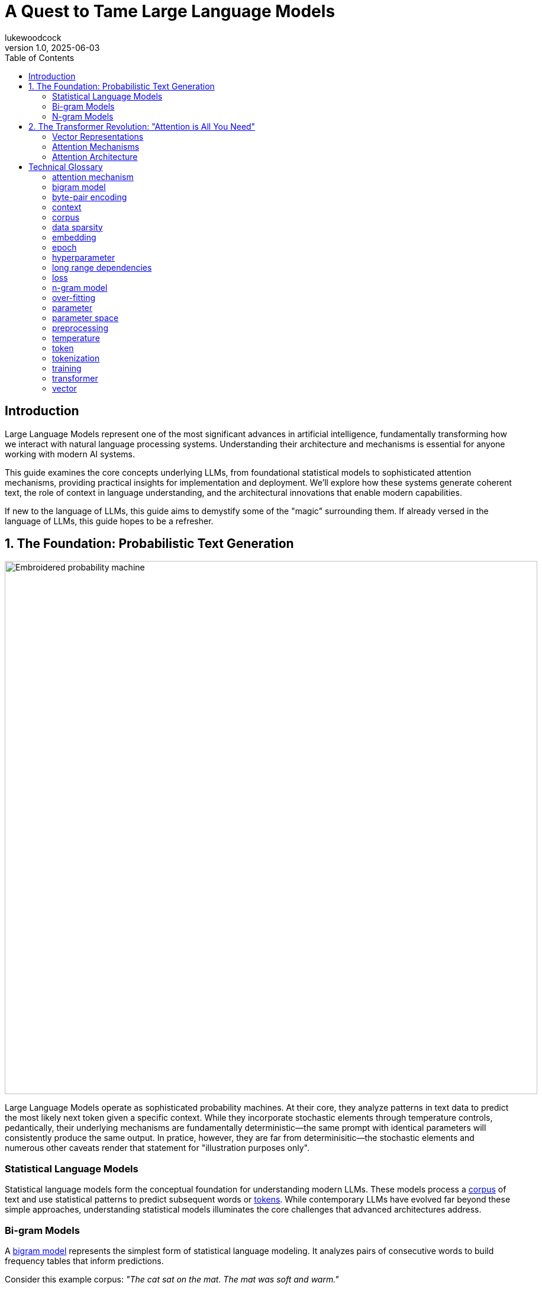 = A Quest to Tame Large Language Models
lukewoodcock
v1.0, 2025-06-03
:toc: left
:toc-title: Table of Contents
:toclevels: 3
:title: A Quest to Tame Large Language Models
:imagesdir: ../media/2025-05-26-demystify-LLMs
:lang: en
:tags: [LLM, natural language processing, transformers, machine learning, AI, language models, probabilistic text generation, statistical language models, n-gram, bigram, attention mechanisms, vector embeddings, tokenization, context windows, self-attention, neural networks, NLP fundamentals, AI architecture, language understanding, transformer architecture]

[#introduction]
== Introduction

Large Language Models represent one of the most significant advances in artificial intelligence, fundamentally transforming how we interact with natural language processing systems. Understanding their architecture and mechanisms is essential for anyone working with modern AI systems.

This guide examines the core concepts underlying LLMs, from foundational statistical models to sophisticated attention mechanisms, providing practical insights for implementation and deployment. We'll explore how these systems generate coherent text, the role of context in language understanding, and the architectural innovations that enable modern capabilities.

If new to the language of LLMs, this guide aims to demystify some of the "magic" surrounding them. If already versed in the language of LLMs, this guide hopes to be a refresher.

== 1. The Foundation: Probabilistic Text Generation

image::cotton-probability-machine-simple-compose.jpg[Embroidered probability machine, 900]

Large Language Models operate as sophisticated probability machines. At their core, they analyze patterns in text data to predict the most likely next token given a specific context. While they incorporate stochastic elements through temperature controls, pedantically, their underlying mechanisms are fundamentally deterministic—the same prompt with identical parameters will consistently produce the same output. In pratice, however, they are far from determinisitic—the stochastic elements and numerous other caveats render that statement for "illustration purposes only".

=== Statistical Language Models

Statistical language models form the conceptual foundation for understanding modern LLMs. These models process a <<_corpus>> of text and use statistical patterns to predict subsequent words or <<_tokenization, tokens>>. While contemporary LLMs have evolved far beyond these simple approaches, understanding statistical models illuminates the core challenges that advanced architectures address.

=== Bi-gram Models

A <<bigram model>> represents the simplest form of statistical language modeling. It analyzes pairs of consecutive words to build frequency tables that inform predictions.

Consider this example corpus:
_"The cat sat on the mat. The mat was soft and warm."_

image::cat_on_warm_mat_simple_compose.jpg[Embroidered cat on an embroidered mat, 900]

The resulting bi-gram frequency table would contain:

|===
|Bigram |Count

|The cat |1
|cat sat |1
|sat on |1
|on the |1
|the mat |2
|mat The |1
|was soft |1
|soft and |1
|and warm |1
|===

When processing the input "The," the model examines all bi-grams beginning with "The":

* "The cat" (1 occurrence)
* "The mat" (2 occurrences)

The model predicts "mat" as the most probable next word based on frequency.

While effective for demonstration, <<_bigram_model, bigram models>> suffer from severe contextual limitations, because the consider only one preceding word for their predictions.

=== N-gram Models

The <<n-gram model>> extends the bi-gram concept by incorporating longer <<_context,contextual windows>>. A trigram model, for example, considers two preceding words, while an n-gram model employs n-1 words of context.

Let's look at the sentence: _"Thank you very much for your cooperation. I very much appreciated it. We very much made progress."_

A trigram model encountering "you very" would leverage both "you" and "very" to predict "much," using conditional probability *_P("much" | "you", "very")_.*

The relationship between context length and model performance involves critical trade-offs:

*Longer Context (Higher n):*

* Captures richer contextual dependencies
* Enables more coherent text generation
* Increases model complexity and <<_parameter_space>>
* Higher risk of <<data sparsity>>

*Shorter Context (Lower n):*

* Simpler models with fewer parameters
* More robust probability estimates
* Limited contextual understanding
* Reduced coherence in generated text

<<_data_sparsity, Data sparsity>> becomes increasingly problematic as n increases—many <<_n_gram_model, n-grams>> may not appear frequently enough in training data to provide reliable probability estimates.

== 2. The Transformer Revolution: "Attention is All You Need"

The transformer architecture, introduced by Google researchers, revolutionized natural language processing by solving the contextual limitations of <<_n_gram_model, n-gram models>> through sophisticated <<_attention_mechanism, attention mechanisms>>.

=== Vector Representations

<<_transformer,Transformers>> convert words and <<_token,tokens>> into high-dimensional <<_vector,vectors>> (<<_embedding,embeddings>>) that capture semantic and syntactic relationships. Unlike sequential models that process text word-by-word, transformers can analyze relationships between all words in a passage simultaneously.

*Vector Dimensionality:*

* 2D vectors contain 2 numbers (analogous to map coordinates)
* 3D vectors contain 3 numbers (spatial coordinates)
* LLM vectors are high-dimensional with hundreds or thousands of dimensions

Each dimension in an <<_vector,vector>> space captures different aspects of meaning, enabling the model to represent complex relationships between words and concepts. Vectors occupying similar positions in this space represent semantically related concepts.

=== Attention Mechanisms

An <<_attention_mechanism,attention mechanism>> functions as a dynamic spotlight, highlighting relevant information during text processing. For each <<_token,token>>, the model calculates attention weights determining how much focus to allocate to every other token in the context.

*Key Advantages:*

* *Long-range Dependencies:* Links related information across distant text portions
* *Context-Aware Processing:* Resolves ambiguous words based on surrounding context
* *Parallel Processing:* Analyzes all relationships simultaneously rather than sequentially

=== Attention Architecture

<<_attention_mechanism,Attention mechanisms>> operate through three primary components for each <<_token,token>>:

1. *Query Vector:* Represents what the current token is "looking for"
2. *Key Vector:* Represents what each token "offers" as context
3. *Value Vector:* Contains the actual information to be combined

*Processing Steps:*

1. Generate query, key, and value vectors for each token
2. Compare the current token's query with all tokens' keys
3. Calculate attention scores indicating relevance strength
4. Use scores to weight value vectors
5. Combine weighted values to produce final token representation

*Attention Weight Properties:*

* Higher weights indicate stronger relevance
* Weights are normalized to form probability distributions (sum to 1)
* Enable the model to focus on the most contextually relevant information

*Self-Attention:*

Every token in a sequence attends to all others, including itself, capturing comprehensive contextual relationships across the entire sequence.

== Technical Glossary

=== attention mechanism
Mechanisms that enable models to weigh the importance of different input portions relative to each other, focusing on the most relevant information for accurate and coherent output generation.

=== bigram model
Statistical models that predict the next word based on the immediately preceding word, analyzing word pair frequencies to determine probability distributions.

=== byte-pair encoding
An algorithm for creating efficient tokenization by:

1. Counting character frequencies in the corpus
2. Identifying the most common character pairs
3. Adding common pairs to the vocabulary
4. Iteratively building tokens from frequent patterns

=== context
The surrounding words or sequences that inform next-word prediction. Context length varies by model type—<<_bigram_model,bigram models>> use 1 word, trigram models use 2 words, and <<_n_gram_model,ngram models>> use n-1 words of context.

=== corpus
The comprehensive dataset of texts used for model training, typically including diverse sources such as books, articles, websites, and other written materials. Corpus quality and diversity directly impact model performance.

=== data sparsity
Insufficient coverage of possible inputs or features in training data, where certain patterns may not appear frequently enough to provide reliable probability estimates.

=== embedding

Embeddings transform symbolic language into mathematical forms (the vector) that neural networks can process, with similar concepts positioned closer together in the vector space.

The terms "embedding" and "vector" are often used interchangeably in machine learning contexts, though "embedding" specifically speaks to the process of transforming data into the vector form, whereas "an embedding" likely speaks to a vector—unless a new model is invented that doesn't use vectors.

=== epoch
One complete pass through the entire training dataset, during which the model processes all examples and updates parameters based on prediction errors.

=== hyperparameter
A configuration setting that influences model behavior but is not learned during training. Examples include learning rate, batch size, and temperature. Hyperparameters are typically set before training begins and can significantly impact model performance.

=== long range dependencies
Relationships between words or phrases separated by significant distances in text, such as pronouns referring to entities in different paragraphs.

=== loss
A metric measuring prediction accuracy by quantifying the difference between model outputs and correct answers. Training progressively reduces loss through parameter optimization.

=== n-gram model
Describes the general version of a bigram model. It is a statistical language modeling approach that predicts words based on n-1 previous words in sequence. Common variants include bigrams (n=2), trigrams (n=3).

=== over-fitting
A condition where models perform exceptionally on training data but fail to generalize to new, unseen inputs—analogous to memorizing without understanding.

=== parameter
The individual weights and biases within a model that are adjusted during training to minimize prediction error. Parameters are learned from the training data and define the model's behavior.

=== parameter space
The multidimensional mathematical domain that encompasses all the weights and biases that the model can learn, which can number in the millions or billions for modern language models.

=== preprocessing
Data preparation steps including cleaning, transformation, and structuring to optimize datasets for machine learning, such as lowercasing text or removing stop words.

=== temperature
A hyperparameter controlling output randomness:

* *Lower Temperature:* More deterministic, focused responses with higher probability words
* *Higher Temperature:* Increased randomness and creativity, selecting less probable words

Not to be confused with the parameter space.

=== token
The fundamental unit of text processed by language models, representing a piece of text produced through tokenization. Tokens can be words, subwords, characters, or other linguistic units depending on the tokenization method used.

=== tokenization
The process of segmenting text into smaller units (tokens) such as words, subwords, or characters. Effective tokenization increases training examples and enables models to learn morphological patterns.

=== training
The process of optimizing the model's parameter space to maximize prediction accuracy, expressed as f(x|params) where x represents input and params represents learned weights.

=== transformer
A neural network architecture that consists of encoders (for understanding input) and decoders (for generating output), or decoder-only (for generative tasks). Transformers process all tokens in parallel rather than sequentially and better capture long range context.

=== vector
High-dimensional numerical representations of text or data, capturing semantic and syntactic relationships in mathematical space suitable for computational processing.
